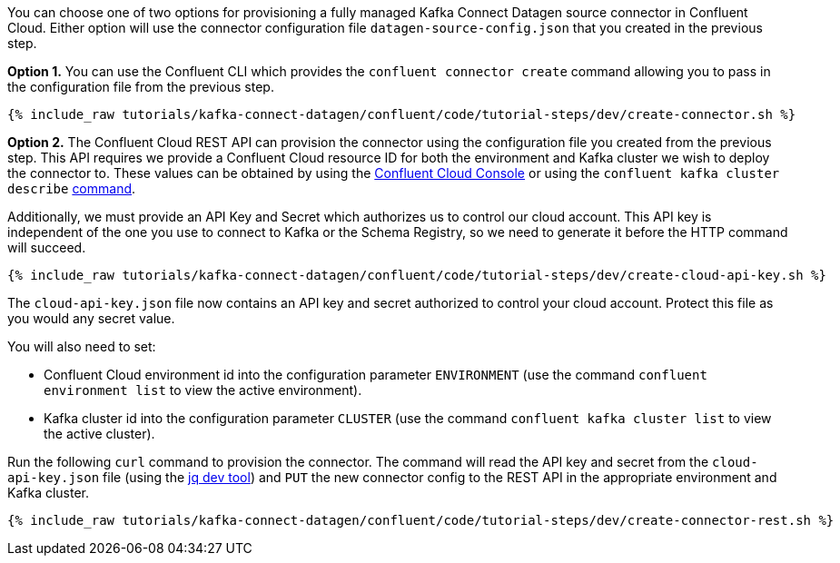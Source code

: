 You can choose one of two options for provisioning a fully managed Kafka Connect Datagen source connector in Confluent Cloud.  Either option will use the connector configuration file `datagen-source-config.json` that you created in the previous step.

*Option 1.* You can use the Confluent CLI which provides the `confluent connector create` command allowing you to pass in the configuration file from the previous step.

+++++
<pre class="snippet"><code class="shell">{% include_raw tutorials/kafka-connect-datagen/confluent/code/tutorial-steps/dev/create-connector.sh %}</code></pre>
+++++

*Option 2.* The Confluent Cloud REST API can provision the connector using the configuration file you created from the previous step. This API requires we provide a Confluent Cloud resource ID for both the environment and Kafka cluster we wish to deploy the connector to. These values can be obtained by using the link:https://confluent.cloud/environments[Confluent Cloud Console] or using the `confluent kafka cluster describe` link:https://docs.confluent.io/ccloud-cli/current/command-reference/kafka/cluster/ccloud_kafka_cluster_describe.html[command].

Additionally, we must provide an API Key and Secret which authorizes us to control our cloud account. This API key is independent of the one you use to connect to Kafka or the Schema Registry, so we need to generate it before the HTTP command will succeed.

+++++
<pre class="snippet"><code class="shell">{% include_raw tutorials/kafka-connect-datagen/confluent/code/tutorial-steps/dev/create-cloud-api-key.sh %}</code></pre>
+++++

The `cloud-api-key.json` file now contains an API key and secret authorized to control your cloud account. Protect this file as you would any secret value. 

You will also need to set:

- Confluent Cloud environment id into the configuration parameter `ENVIRONMENT` (use the command `confluent environment list` to view the active environment).

- Kafka cluster id into the configuration parameter `CLUSTER` (use the command `confluent kafka cluster list` to view the active cluster).

Run the following `curl` command to provision the connector.  The command will read the API key and secret from the `cloud-api-key.json` file (using the link:https://stedolan.github.io/jq/[jq dev tool]) and `PUT` the new connector config to the REST API in the appropriate environment and Kafka cluster.

+++++
<pre class="snippet"><code class="shell">{% include_raw tutorials/kafka-connect-datagen/confluent/code/tutorial-steps/dev/create-connector-rest.sh %}</code></pre>
+++++
